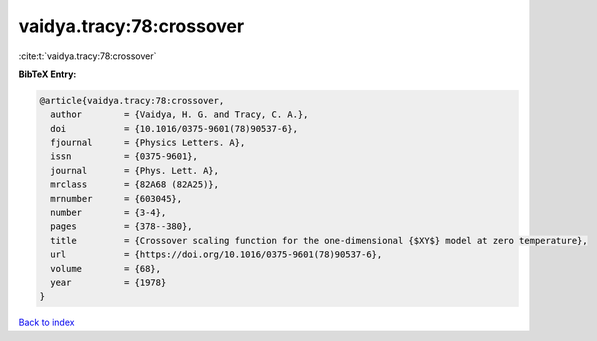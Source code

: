 vaidya.tracy:78:crossover
=========================

:cite:t:`vaidya.tracy:78:crossover`

**BibTeX Entry:**

.. code-block:: bibtex

   @article{vaidya.tracy:78:crossover,
     author        = {Vaidya, H. G. and Tracy, C. A.},
     doi           = {10.1016/0375-9601(78)90537-6},
     fjournal      = {Physics Letters. A},
     issn          = {0375-9601},
     journal       = {Phys. Lett. A},
     mrclass       = {82A68 (82A25)},
     mrnumber      = {603045},
     number        = {3-4},
     pages         = {378--380},
     title         = {Crossover scaling function for the one-dimensional {$XY$} model at zero temperature},
     url           = {https://doi.org/10.1016/0375-9601(78)90537-6},
     volume        = {68},
     year          = {1978}
   }

`Back to index <../By-Cite-Keys.html>`_
